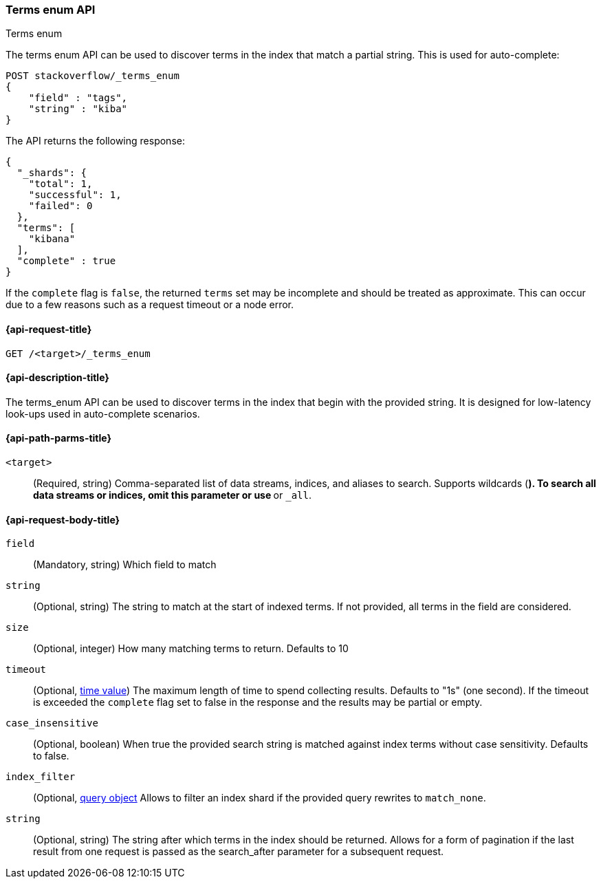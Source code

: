 [[search-terms-enum]]
=== Terms enum API
++++
<titleabbrev>Terms enum</titleabbrev>
++++

The terms enum API can be used to discover terms in the index that match
a partial string. This is used for auto-complete:

[source,console]
--------------------------------------------------
POST stackoverflow/_terms_enum
{
    "field" : "tags",
    "string" : "kiba"
}
--------------------------------------------------
// TEST[setup:stackoverflow]


The API returns the following response:

[source,console-result]
--------------------------------------------------
{
  "_shards": {
    "total": 1,
    "successful": 1,
    "failed": 0
  },
  "terms": [
    "kibana"
  ],
  "complete" : true
}
--------------------------------------------------

If the `complete` flag is `false`, the returned `terms` set may be incomplete
and should be treated as approximate. This can occur due to a few reasons such as a request timeout or a node error.

[[search-terms-enum-api-request]]
==== {api-request-title}

`GET /<target>/_terms_enum`


[[search-terms-enum-api-desc]]
==== {api-description-title}

The terms_enum API  can be used to discover terms in the index that begin with the provided
string. It is designed for low-latency look-ups used in auto-complete scenarios.


[[search-terms-enum-api-path-params]]
==== {api-path-parms-title}

`<target>`::
(Required, string) Comma-separated list of data streams, indices, and aliases
to search. Supports wildcards (`*`). To search all data streams or indices, omit
this parameter or use `*` or `_all`.

[[search-terms-enum-api-request-body]]
==== {api-request-body-title}

[[terms-enum-field-param]]
`field`::
(Mandatory, string)
Which field to match

[[terms-enum-string-param]]
`string`::
(Optional, string)
The string to match at the start of indexed terms. If not provided, all terms in the field
are considered.

[[terms-enum-size-param]]
`size`::
(Optional, integer)
How many matching terms to return. Defaults to 10

[[terms-enum-timeout-param]]
`timeout`::
(Optional, <<time-units,time value>>)
The maximum length of time to spend collecting results. Defaults to "1s" (one second).
If the timeout is exceeded the `complete` flag set to false in the response and the results may
be partial or empty.

[[terms-enum-case_insensitive-param]]
`case_insensitive`::
(Optional, boolean)
When true the provided search string is matched against index terms without case sensitivity.
Defaults to false.

[[terms-enum-index_filter-param]]
`index_filter`::
(Optional,  <<query-dsl,query object>> Allows to filter an index shard if the provided
query rewrites to `match_none`.

[[terms-enum-search_after-param]]
`string`::
(Optional, string)
The string after which terms in the index should be returned. Allows for a form of
pagination if the last result from one request is passed as the search_after
parameter for a subsequent request.
